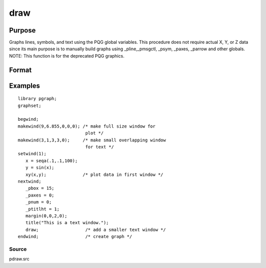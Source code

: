 
draw
==============================================

Purpose
----------------

Graphs lines, symbols, and text using the PQG global
variables. This procedure does not require actual X,
Y, or Z data since its main purpose is to manually
build graphs using  _pline,_pmsgctl, _psym,
_paxes, _parrow and other globals.
NOTE: This function is for the deprecated PQG graphics.

Format
----------------
.. function:: draw

Examples
----------------

::

    library pgraph;
    graphset;
     
    begwind;
    makewind(9,6.855,0,0,0); /* make full size window for 
                              plot */
    makewind(3,1,3,3,0);     /* make small overlapping window 
                              for text */
    setwind(1);
       x = seqa(.1,.1,100);
       y = sin(x); 
       xy(x,y);              /* plot data in first window */
    nextwind;
       _pbox = 15;
       _paxes = 0;
       _pnum = 0;
       _ptitlht = 1;
       margin(0,0,2,0);
       title("This is a text window.");
       draw;                  /* add a smaller text window */
    endwind;                  /* create graph */

Source
++++++

pdraw.src

.. seealso:: Functions :func:`window`, :func:`makewind`

